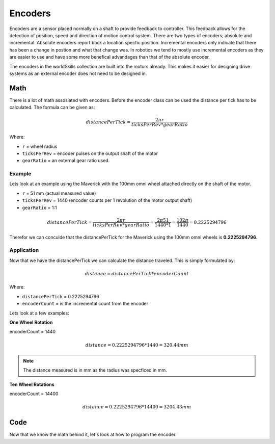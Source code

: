 Encoders 
========

Encoders are a sensor placed normally on a shaft to provide feedback to controller. This feedback allows for the detection of position, speed and direction of motion control system. There are two types of encoders; absolute and incremental. Absolute encoders report back a location specfic position. Incremental encoders only indicate that there has been a change in postion and what that change was. In robotics we tend to mostly use incremental encoders as they are easier to use and have some more benefical advandages than that of the absolute encoder. 

The encoders in the worldSkills collection are built into the motors already. This makes it easier for designing drive systems as an external encoder does not need to be designed in. 

Math
----

There is a lot of math assosiated with encoders. Before the encoder class can be used the distance per tick has to be calculated. The formula can be given as:

.. math::

      \begin{equation}
      {distancePerTick} =
      \frac{2 \pi r}{ticksPerRev * gearRatio}
      \end{equation}

Where:

- ``r`` = wheel radius
- ``ticksPerRev`` = encoder pulses on the output shaft of the motor
- ``gearRatio`` = an external gear ratio used.

Example
^^^^^^^

Lets look at an example using the Maverick with the 100mm omni wheel attached directly on the shaft of the motor. 

- ``r`` = 51 mm (actual measured value)
- ``ticksPerRev`` = 1440 (encoder counts per 1 revolution of the motor output shaft)
- ``gearRatio`` = 1:1

.. math::

      \begin{equation}
      {distancePerTick} = \frac{2 \pi r}{ticksPerRev * gearRatio}
      = \frac{2 \pi 51}{1440 * 1}
      = \frac{102 \pi}{1440}
      = 0.2225294796
      \end{equation}

Therefor we can conculde that the distancePerTick for the Maverick using the 100mm omni wheels is **0.2225294796**. 

Application
^^^^^^^^^^^

Now that we have the distancePerTick we can calculate the distance traveled. This is simply formulated by:

.. math::

    distance = {distancePerTick} * {encoderCount}

Where:

- ``distancePerTick`` = 0.2225294796
- ``encoderCount`` = is the incremental count from the encoder

Lets look at a few examples:

**One Wheel Rotation**

encoderCount = 1440

.. math::

    distance = {0.2225294796} * {1440} = 320.44 mm

.. note:: The distance measured is in mm as the radius was specficed in mm.

**Ten Wheel Rotations**

encoderCount = 14400

.. math::

    distance = {0.2225294796} * {14400} = 3204.43 mm

Code
----

Now that we know the math behind it, let's look at how to program the encoder.

.. tabs::
   
    .. tab:: Java

        **Constants.java**

        .. code-block:: java
            :linenos:

            /**
             * Motor Constants
             */
            public static final int TITAN_ID                = 42; 
            public static final int MOTOR                   = 2;

            /**
             * Encoder Constants
             */

            //Radius of drive wheel in mm
            public static final int wheelRadius             = 51;

            //Encoder pulses per rotation of motor shaft    
            public static final int pulsePerRotation        = 1440;

            //Gear ratio between motor shaft and output shaft
            public static final double gearRatio            = 1/1;
           
            //Pulse per rotation combined with gear ratio
            public static final double encoderPulseRatio    = pulsePerRotation * gearRatio;

            //Distance per tick
            public static final double distancePerTick      = (Math.PI * 2 * wheelRadius) / encoderPulseRatio;
        
        **Subsystem**

        .. code-block:: java   
            :linenos:

            import com.studica.frc.TitanQuad;
            import com.studica.frc.TitanQuadEncoder;

            public class Subsystem
            {
                /**
                 * Motors
                 */
                private TitanQuad motor;

                /**
                 * Sensors
                 */
                private TitanQuadEncoder encoder;

                public Subsystem()
                {
                    //Motors
                    motor = new TitanQuad(Constants.TITAN_ID, Constants.MOTOR);

                    //Sensors
                    encoder = new TitanQuadEncoder(motor, Constants.MOTOR, Constants.distancePerTick);
                }

                /**
                 * Gets the distance traveled of the motor
                 * <p>
                 * @return the distance traveled
                 */
                public double getEncoderDistance()
                {
                    return encoder.getEncoderDistance();
                }
            }

    .. tab:: C++ (Header)

        .. code-block:: c++
            :linenos:

            #include <studica/TitanQuad.h>
            #include <studica/TitanQuadEncoder.h>

            #include <cmath>

            class Subsystem : public frc2::SubsystemBase
            {
                public:
                    Subsystem();

                    double GetEncoderDistance (void);

                private:
                    /**
                     * Motor Constants
                     */
                    #define TITAN_ID                42
                    #define MOTOR_N                   2

                    /**
                     * Encoder Constants
                     */

                    //Radius of drive wheel in mm
                    #define wheelRadius             51

                    //Encoder pulses per rotation of motor shaft    
                    #define pulsePerRotation        1440

                    //Gear ratio between motor shaft and output shaft
                    #define gearRatio               1/1
                
                    //Pulse per rotation combined with gear ratio
                    #define encoderPulseRatio       pulsePerRotation * gearRatio

                    //Distance per tick
                    #define distancePerTick         (M_PI * 2 * wheelRadius) / encoderPulseRatio

                    /**
                     * Objects
                     */
                    studica::TitanQuad motor{TITAN_ID, MOTOR_N};
                    studica::TitanQuadEncoder encoder{motor, MOTOR_N, distancePerTick};
            }
    
    .. tab:: C++ (Source)

        .. code-block:: c++
            :linenos:

            #include "subsystems/Subsystem.h"

            Subsystem::Subsystem(){};

            /**
             * Gets the distance traveled of the motor
             * <p>
             * @return the distance traveled
             */
            double GetEncoderDistance (void)
            {
                return encoder.GetEncoderDistance();
            }
